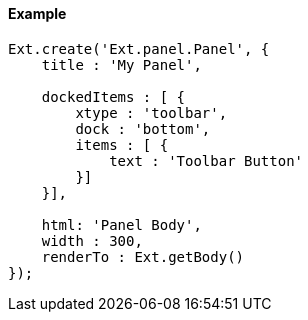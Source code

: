 ==== Example

[source, javascript]
----
Ext.create('Ext.panel.Panel', {
    title : 'My Panel',

    dockedItems : [ {
        xtype : 'toolbar',
        dock : 'bottom',
        items : [ {
            text : 'Toolbar Button'
        }]
    }],

    html: 'Panel Body',
    width : 300,
    renderTo : Ext.getBody()
});
----